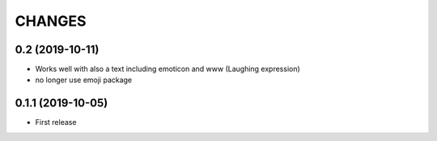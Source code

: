 CHANGES
=======

0.2 (2019-10-11)
------------------

- Works well with also a text including emoticon and www (Laughing expression)
- no longer use emoji package

0.1.1 (2019-10-05)
------------------

- First release
